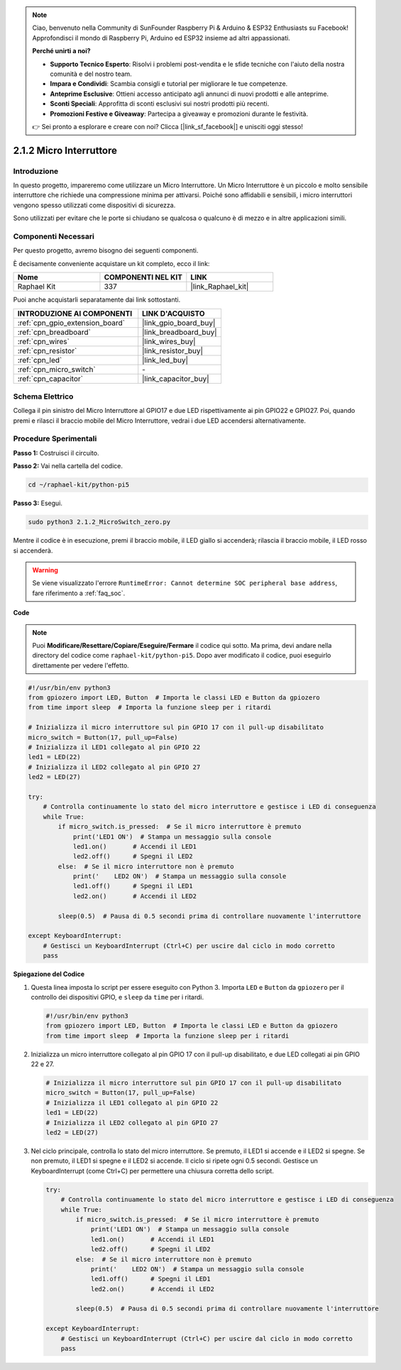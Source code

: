 .. note::

    Ciao, benvenuto nella Community di SunFounder Raspberry Pi & Arduino & ESP32 Enthusiasts su Facebook! Approfondisci il mondo di Raspberry Pi, Arduino ed ESP32 insieme ad altri appassionati.

    **Perché unirti a noi?**

    - **Supporto Tecnico Esperto**: Risolvi i problemi post-vendita e le sfide tecniche con l'aiuto della nostra comunità e del nostro team.
    - **Impara e Condividi**: Scambia consigli e tutorial per migliorare le tue competenze.
    - **Anteprime Esclusive**: Ottieni accesso anticipato agli annunci di nuovi prodotti e alle anteprime.
    - **Sconti Speciali**: Approfitta di sconti esclusivi sui nostri prodotti più recenti.
    - **Promozioni Festive e Giveaway**: Partecipa a giveaway e promozioni durante le festività.

    👉 Sei pronto a esplorare e creare con noi? Clicca [|link_sf_facebook|] e unisciti oggi stesso!

.. _2.1.2_py_pi5:

2.1.2 Micro Interruttore
=============================

Introduzione
-----------------------

In questo progetto, impareremo come utilizzare un Micro Interruttore. Un Micro Interruttore è un piccolo e molto sensibile interruttore che richiede una compressione minima per attivarsi. Poiché sono affidabili e sensibili, i micro interruttori vengono spesso utilizzati come dispositivi di sicurezza.

Sono utilizzati per evitare che le porte si chiudano se qualcosa o qualcuno è di mezzo e in altre applicazioni simili.

Componenti Necessari
--------------------------------

Per questo progetto, avremo bisogno dei seguenti componenti. 

.. image:: ../python_pi5/img/2.1.2_micro_switch_list.png

È decisamente conveniente acquistare un kit completo, ecco il link: 

.. list-table::
    :widths: 20 20 20
    :header-rows: 1

    *   - Nome	
        - COMPONENTI NEL KIT
        - LINK
    *   - Raphael Kit
        - 337
        - |link_Raphael_kit|

Puoi anche acquistarli separatamente dai link sottostanti.

.. list-table::
    :widths: 30 20
    :header-rows: 1

    *   - INTRODUZIONE AI COMPONENTI
        - LINK D'ACQUISTO

    *   - :ref:`cpn_gpio_extension_board`
        - |link_gpio_board_buy|
    *   - :ref:`cpn_breadboard`
        - |link_breadboard_buy|
    *   - :ref:`cpn_wires`
        - |link_wires_buy|
    *   - :ref:`cpn_resistor`
        - |link_resistor_buy|
    *   - :ref:`cpn_led`
        - |link_led_buy|
    *   - :ref:`cpn_micro_switch`
        - \-
    *   - :ref:`cpn_capacitor`
        - |link_capacitor_buy|

Schema Elettrico
--------------------

Collega il pin sinistro del Micro Interruttore al GPIO17 e due LED 
rispettivamente ai pin GPIO22 e GPIO27. Poi, quando premi e rilasci 
il braccio mobile del Micro Interruttore, vedrai i due LED accendersi 
alternativamente.

.. image:: ../python_pi5/img/2.1.2_micro_switch_schematic_1.png


.. image:: ../python_pi5/img/2.1.2_micro_switch_schematic_2.png


Procedure Sperimentali
---------------------------

**Passo 1:** Costruisci il circuito.

.. image:: ../python_pi5/img/2.1.2_micro_switch_circuit.png

**Passo 2:** Vai nella cartella del codice.

.. raw:: html

   <run></run>

.. code-block::

    cd ~/raphael-kit/python-pi5

**Passo 3:** Esegui.

.. raw:: html

   <run></run>

.. code-block::

    sudo python3 2.1.2_MicroSwitch_zero.py

Mentre il codice è in esecuzione, premi il braccio mobile, il LED giallo si accenderà; rilascia il braccio mobile, il LED rosso si accenderà.

.. warning::

    Se viene visualizzato l'errore ``RuntimeError: Cannot determine SOC peripheral base address``, fare riferimento a :ref:`faq_soc`. 

**Code**

.. note::

    Puoi **Modificare/Resettare/Copiare/Eseguire/Fermare** il codice qui sotto. Ma prima, devi andare nella directory del codice come ``raphael-kit/python-pi5``. Dopo aver modificato il codice, puoi eseguirlo direttamente per vedere l'effetto.


.. raw:: html

    <run></run>

.. code-block:: python

   #!/usr/bin/env python3
   from gpiozero import LED, Button  # Importa le classi LED e Button da gpiozero
   from time import sleep  # Importa la funzione sleep per i ritardi

   # Inizializza il micro interruttore sul pin GPIO 17 con il pull-up disabilitato
   micro_switch = Button(17, pull_up=False)
   # Inizializza il LED1 collegato al pin GPIO 22
   led1 = LED(22)
   # Inizializza il LED2 collegato al pin GPIO 27
   led2 = LED(27)

   try:
       # Controlla continuamente lo stato del micro interruttore e gestisce i LED di conseguenza
       while True:
           if micro_switch.is_pressed:  # Se il micro interruttore è premuto
               print('LED1 ON')  # Stampa un messaggio sulla console
               led1.on()       # Accendi il LED1
               led2.off()      # Spegni il LED2
           else:  # Se il micro interruttore non è premuto
               print('    LED2 ON')  # Stampa un messaggio sulla console
               led1.off()      # Spegni il LED1
               led2.on()       # Accendi il LED2

           sleep(0.5)  # Pausa di 0.5 secondi prima di controllare nuovamente l'interruttore

   except KeyboardInterrupt:
       # Gestisci un KeyboardInterrupt (Ctrl+C) per uscire dal ciclo in modo corretto
       pass
	

**Spiegazione del Codice**

#. Questa linea imposta lo script per essere eseguito con Python 3. Importa ``LED`` e ``Button`` da ``gpiozero`` per il controllo dei dispositivi GPIO, e ``sleep`` da ``time`` per i ritardi.

   .. code-block:: python

       #!/usr/bin/env python3
       from gpiozero import LED, Button  # Importa le classi LED e Button da gpiozero
       from time import sleep  # Importa la funzione sleep per i ritardi

#. Inizializza un micro interruttore collegato al pin GPIO 17 con il pull-up disabilitato, e due LED collegati ai pin GPIO 22 e 27.

   .. code-block:: python

       # Inizializza il micro interruttore sul pin GPIO 17 con il pull-up disabilitato
       micro_switch = Button(17, pull_up=False)
       # Inizializza il LED1 collegato al pin GPIO 22
       led1 = LED(22)
       # Inizializza il LED2 collegato al pin GPIO 27
       led2 = LED(27)

#. Nel ciclo principale, controlla lo stato del micro interruttore. Se premuto, il LED1 si accende e il LED2 si spegne. Se non premuto, il LED1 si spegne e il LED2 si accende. Il ciclo si ripete ogni 0.5 secondi. Gestisce un KeyboardInterrupt (come Ctrl+C) per permettere una chiusura corretta dello script.

   .. code-block:: python

       try:
           # Controlla continuamente lo stato del micro interruttore e gestisce i LED di conseguenza
           while True:
               if micro_switch.is_pressed:  # Se il micro interruttore è premuto
                   print('LED1 ON')  # Stampa un messaggio sulla console
                   led1.on()       # Accendi il LED1
                   led2.off()      # Spegni il LED2
               else:  # Se il micro interruttore non è premuto
                   print('    LED2 ON')  # Stampa un messaggio sulla console
                   led1.off()      # Spegni il LED1
                   led2.on()       # Accendi il LED2

               sleep(0.5)  # Pausa di 0.5 secondi prima di controllare nuovamente l'interruttore

       except KeyboardInterrupt:
           # Gestisci un KeyboardInterrupt (Ctrl+C) per uscire dal ciclo in modo corretto
           pass

